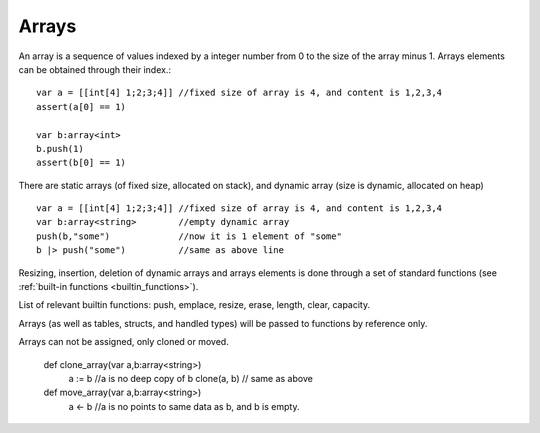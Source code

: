 .. _arrays:


=================
Arrays
=================

.. index::
    single: Arrays

An array is a sequence of values indexed by a integer number from 0 to the size of the
array minus 1. Arrays elements can be obtained through their index.::

    var a = [[int[4] 1;2;3;4]] //fixed size of array is 4, and content is 1,2,3,4
    assert(a[0] == 1)

    var b:array<int>
    b.push(1)
    assert(b[0] == 1)

There are static arrays (of fixed size, allocated on stack), and dynamic array (size is dynamic, allocated on heap) ::

    var a = [[int[4] 1;2;3;4]] //fixed size of array is 4, and content is 1,2,3,4
    var b:array<string>        //empty dynamic array
    push(b,"some")             //now it is 1 element of "some"
    b |> push("some")          //same as above line

Resizing, insertion, deletion of dynamic arrays and arrays elements is done through a set of
standard functions (see :ref:`built-in functions <builtin_functions>`).

List of relevant builtin functions: push, emplace, resize, erase, length, clear, capacity.

Arrays (as well as tables, structs, and handled types) will be passed to functions by reference only.

Arrays can not be assigned, only cloned or moved.

  def clone_array(var a,b:array<string>)
    a := b  //a is no deep copy of b
    clone(a, b) // same as above

  def move_array(var a,b:array<string>)
    a <- b  //a is no points to same data as b, and b is empty.
